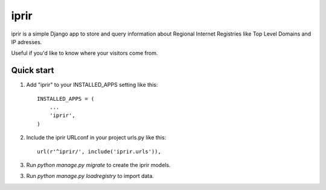 =====
iprir
=====

iprir is a simple Django app to store and query information about Regional
Internet Registries like Top Level Domains and IP adresses.

Useful if you'd like to know where your visitors come from.


Quick start
-----------

1. Add "iprir" to your INSTALLED_APPS setting like this::

    INSTALLED_APPS = (
        ...
        'iprir',
    )

2. Include the iprir URLconf in your project urls.py like this::

    url(r'^iprir/', include('iprir.urls')),

3. Run `python manage.py migrate` to create the iprir models.

3. Run `python manage.py loadregistry` to import data.
